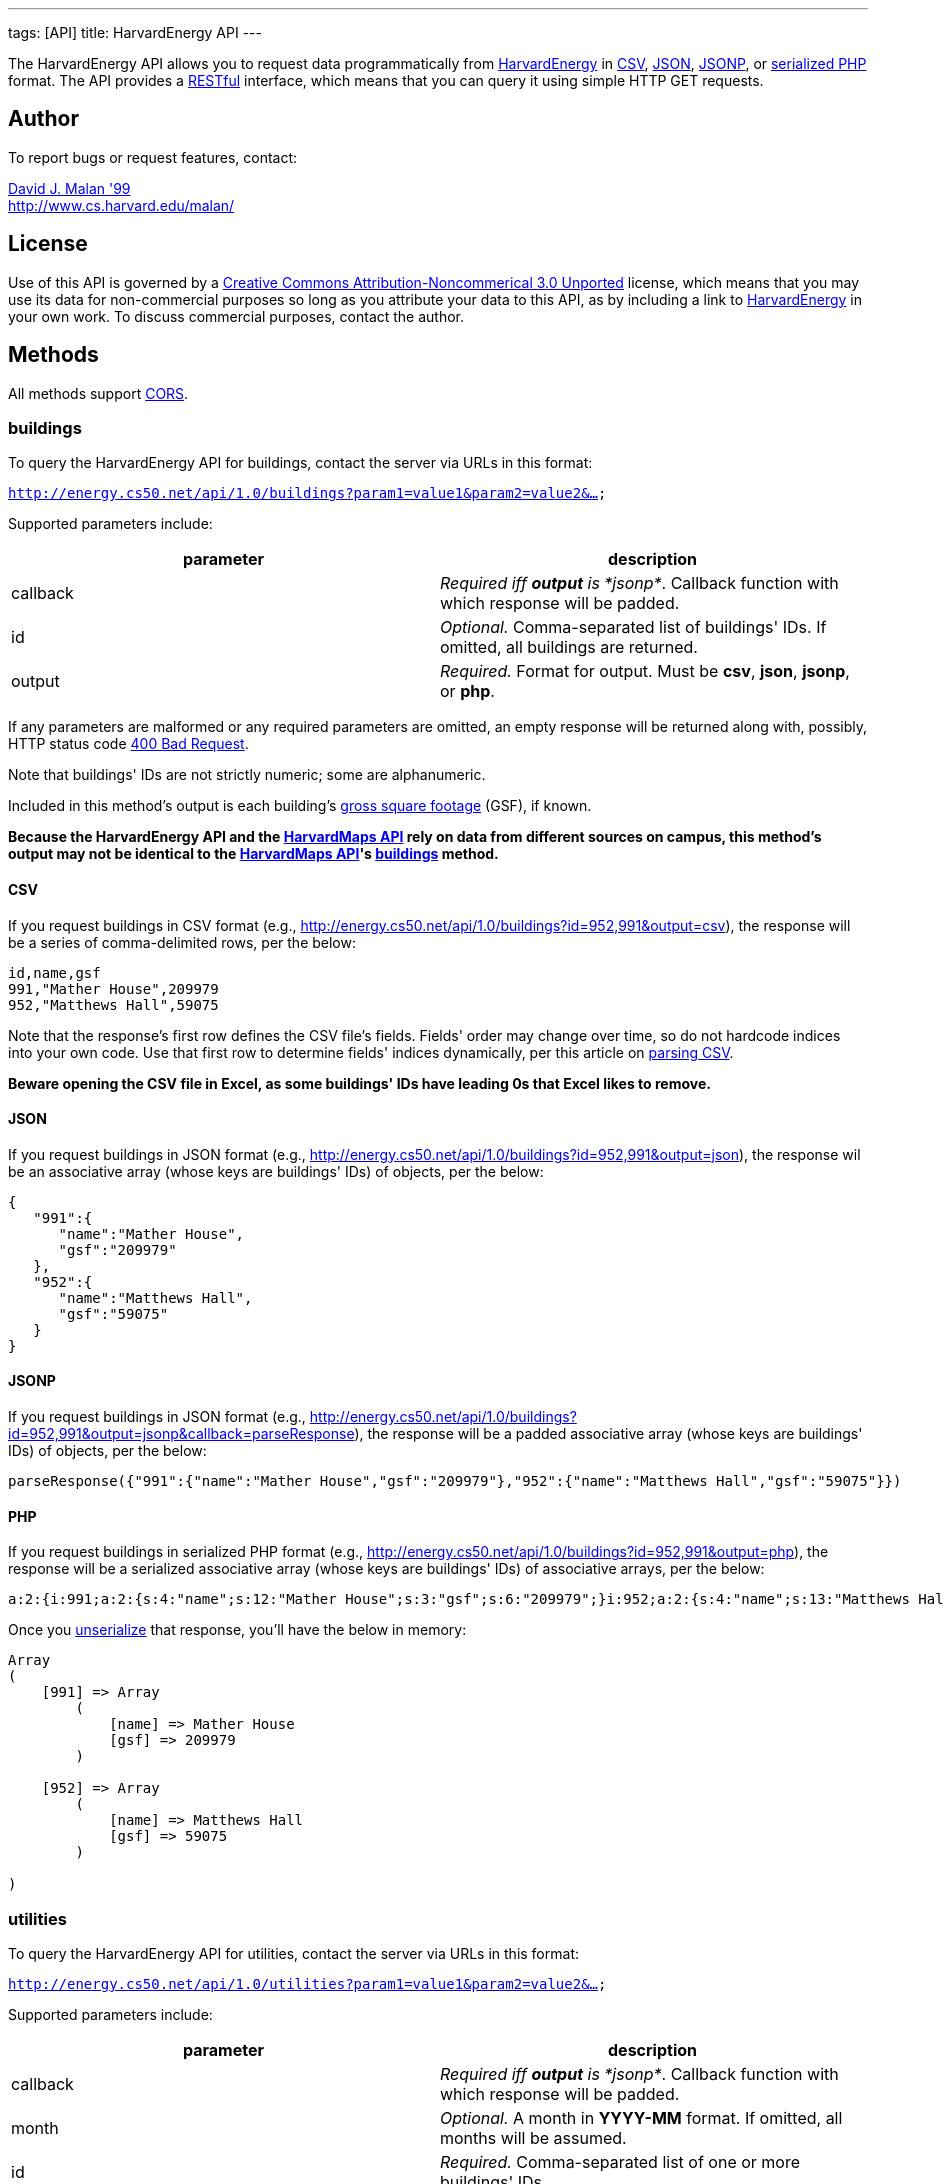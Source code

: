 ---
tags: [API]
title: HarvardEnergy API
---

The HarvardEnergy API allows you to request data programmatically from
http://energy.cs50.net/[HarvardEnergy] in
http://en.wikipedia.org/wiki/Comma-separated_values[CSV],
http://en.wikipedia.org/wiki/JSON[JSON],
http://en.wikipedia.org/wiki/JSON#JSONP[JSONP], or
http://php.net/manual/en/function.serialize.php[serialized PHP] format.
The API provides a
http://en.wikipedia.org/wiki/Representational_State_Transfer[RESTful]
interface, which means that you can query it using simple HTTP GET
requests.


== Author

To report bugs or request features, contact:

mailto:malan@post.harvard.edu[David J. Malan '99] +
http://www.cs.harvard.edu/malan/


== License

Use of this API is governed by a
http://creativecommons.org/licenses/by-nc/3.0/[Creative Commons
Attribution-Noncommerical 3.0 Unported] license, which means that you
may use its data for non-commercial purposes so long as you attribute
your data to this API, as by including a link to
http://energy.cs50.net/[HarvardEnergy] in your own work. To discuss
commercial purposes, contact the author.


== Methods

All methods support
http://en.wikipedia.org/wiki/Cross-Origin_Resource_Sharing[CORS].


=== buildings

To query the HarvardEnergy API for buildings, contact the server via
URLs in this format:

`http://energy.cs50.net/api/1.0/buildings?param1=value1&param2=value2&...`

Supported parameters include:

[cols=",",options="header",]
|=======================================================================
|parameter |description
|callback |_Required iff *output* is *jsonp*_. Callback function with
which response will be padded.

|id |_Optional._ Comma-separated list of buildings' IDs. If omitted, all
buildings are returned.

|output |_Required._ Format for output. Must be *csv*, *json*, *jsonp*,
or *php*.
|=======================================================================

If any parameters are malformed or any required parameters are omitted,
an empty response will be returned along with, possibly, HTTP status
code
http://www.w3.org/Protocols/rfc2616/rfc2616-sec10.html#sec10.4.1[400 Bad
Request].

Note that buildings' IDs are not strictly numeric; some are
alphanumeric.

Included in this method's output is each building's
http://www.answers.com/topic/gross-square-foot[gross square footage]
(GSF), if known.

*Because the HarvardEnergy API and the link:../maps[HarvardMaps
API] rely on data from different sources on campus, this method's output
may not be identical to the link:../api/maps[HarvardMaps API]'s
link:../api/maps#buildings[buildings] method.*


==== CSV

If you request buildings in CSV format (e.g.,
http://energy.cs50.net/api/1.0/buildings?id=952,991&output=csv), the
response will be a series of comma-delimited rows, per the below:

[source,text]
----
id,name,gsf
991,"Mather House",209979
952,"Matthews Hall",59075
----

Note that the response's first row defines the CSV file's fields.
Fields' order may change over time, so do not hardcode indices into your
own code. Use that first row to determine fields' indices dynamically,
per this article on link:../../Neat_Tricks#Parsing_CSV[parsing CSV].

*Beware opening the CSV file in Excel, as some buildings' IDs have
leading 0s that Excel likes to remove.*


==== JSON

If you request buildings in JSON format (e.g.,
http://energy.cs50.net/api/1.0/buildings?id=952,991&output=json), the
response wil be an associative array (whose keys are buildings' IDs) of
objects, per the below:

[source,javascript]
----
{
   "991":{
      "name":"Mather House",
      "gsf":"209979"
   },
   "952":{
      "name":"Matthews Hall",
      "gsf":"59075"
   }
}
----


==== JSONP

If you request buildings in JSON format (e.g.,
http://energy.cs50.net/api/1.0/buildings?id=952,991&output=jsonp&callback=parseResponse),
the response will be a padded associative array (whose keys are
buildings' IDs) of objects, per the below:

[source,javascript]
----
parseResponse({"991":{"name":"Mather House","gsf":"209979"},"952":{"name":"Matthews Hall","gsf":"59075"}})
----


==== PHP

If you request buildings in serialized PHP format (e.g.,
http://energy.cs50.net/api/1.0/buildings?id=952,991&output=php), the
response will be a serialized associative array (whose keys are
buildings' IDs) of associative arrays, per the below:

[source,php]
----
a:2:{i:991;a:2:{s:4:"name";s:12:"Mather House";s:3:"gsf";s:6:"209979";}i:952;a:2:{s:4:"name";s:13:"Matthews Hall";s:3:"gsf";s:5:"59075";}}
----

Once you http://php.net/manual/en/function.unserialize.php[unserialize]
that response, you'll have the below in memory:

[source,php]
----
Array
(
    [991] => Array
        (
            [name] => Mather House
            [gsf] => 209979
        )

    [952] => Array
        (
            [name] => Matthews Hall
            [gsf] => 59075
        )

)
----


=== utilities

To query the HarvardEnergy API for utilities, contact the server via
URLs in this format:

`http://energy.cs50.net/api/1.0/utilities?param1=value1&param2=value2&...`

Supported parameters include:

[cols=",",options="header",]
|=======================================================================
|parameter |description
|callback |_Required iff *output* is *jsonp*_. Callback function with
which response will be padded.

|month |_Optional._ A month in *YYYY-MM* format. If omitted, all months
will be assumed.

|id |_Required._ Comma-separated list of one or more buildings' IDs.

|output |_Required._ Format for output. Must be *csv*, *json*, *jsonp*,
or *php*.
|=======================================================================

If any parameters are malformed or any required parameters are omitted,
an empty response will be returned along with, possibly, HTTP status
code
http://www.w3.org/Protocols/rfc2616/rfc2616-sec10.html#sec10.4.1[400 Bad
Request].


==== CSV

If you request utilities in CSV format (e.g.,
http://energy.cs50.net/api/1.0/utilities?id=991&month=2010-01&output=csv),
the response will be a series of comma-delimited rows, per the below:

[source,text]
----
month,utility,cost,use
2010-01,Electric,5440.37,51373
2010-01,Steam,29332.96,1528
----

Note that the response's first row defines the CSV file's fields.
Fields' order may change over time, so do not hardcode indices into your
own code. Use that first row to determine fields' indices dynamically,
per this article on link:../../Neat_Tricks#Parsing_CSV[parsing CSV].


==== JSON

If you request utilities in JSON format (e.g.,
http://energy.cs50.net/api/1.0/utilities?id=991&month=2010-01&output=json),
the response will be an associative array (whose keys are months) of
objects, per the below:

[source,javascript]
----
{
   "2010-01":{
      "Electric":{
         "cost":"5440.37",
         "use":"51373"
      },
      "Steam":{
         "cost":"29332.96",
         "use":"1528"
      }
   }
}
----


==== JSONP

If you request utilities in JSON format (e.g.,
http://energy.cs50.net/api/1.0/utilities?id=991&month=2010-01&output=jsonp&callback=parseResponse),
the response will be a padded associative array (whose keys are months)
of objects, per the below:

[source,javascript]
----
parseResponse({"2010-01":{"Electric":{"cost":"5440.37","use":"51373"},"Steam":{"cost":"29332.96","use":"1528"}}})
----


==== PHP

If you request utilities in serialized PHP format (e.g.,
http://energy.cs50.net/api/1.0/utilities?id=991&month=2010-01&output=php),
the response will be a serialized associative array (whose keys are
months) of associative arrays, per the below:

[source,php]
----
a:1:{s:7:"2010-01";a:2:{s:8:"Electric";a:2:{s:4:"cost";s:7:"5440.37";s:3:"use";s:5:"51373";}s:5:"Steam";a:2:{s:4:"cost";s:8:"29332.96";s:3:"use";s:4:"1528";}}}
----

Once you http://php.net/manual/en/function.unserialize.php[unserialize]
that response, you'll have the below in memory:

[source,php]
----
Array
(
    [2010-01] => Array
        (
            [Electric] => Array
                (
                    [cost] => 5440.37
                    [use] => 51373
                )

            [Steam] => Array
                (
                    [cost] => 29332.96
                    [use] => 1528
                )

        )

)
----


== Examples

* Returns all buildings:
** http://energy.cs50.net/api/1.0/buildings?output=csv
** http://energy.cs50.net/api/1.0/buildings?output=json
** http://energy.cs50.net/api/1.0/buildings?output=jsonp
** http://energy.cs50.net/api/1.0/buildings?output=php
* Returns Matthews Hall and Mather House:
** http://energy.cs50.net/api/1.0/buildings?id=952,991output=csv
** http://energy.cs50.net/api/1.0/buildings?id=952,991output=json
** http://energy.cs50.net/api/1.0/buildings?id=952,991output=jsonp
** http://energy.cs50.net/api/1.0/buildings?id=952,991output=php
* Returns Mather House's utilities:
** http://energy.cs50.net/api/1.0/utilities?id=991&output=csv
** http://energy.cs50.net/api/1.0/utilities?id=991&output=json
** http://energy.cs50.net/api/1.0/utilities?id=991&output=jsonp
** http://energy.cs50.net/api/1.0/utilities?id=991&output=php
* Return's Mather Houses's utilities for January 2010:
** http://energy.cs50.net/api/1.0/utilities?id=991&month=2010-01&output=csv
** http://energy.cs50.net/api/1.0/utilities?id=991&month=2010-01&output=json
** http://energy.cs50.net/api/1.0/utilities?id=991&month=2010-01&output=jsonp
** http://energy.cs50.net/api/1.0/utilities?id=991&month=2010-01&output=php


== External Links

* http://en.wikipedia.org/wiki/Comma-separated_values[Comma-separated
values]
* http://en.wikipedia.org/wiki/JSON[JSON]
* http://en.wikipedia.org/wiki/JSON#JSONP[JSONP]
* http://php.net/manual/en/function.serialize.php[PHP: serialize]
* http://php.net/manual/en/function.unserialize.php[PHP: unserialize]
